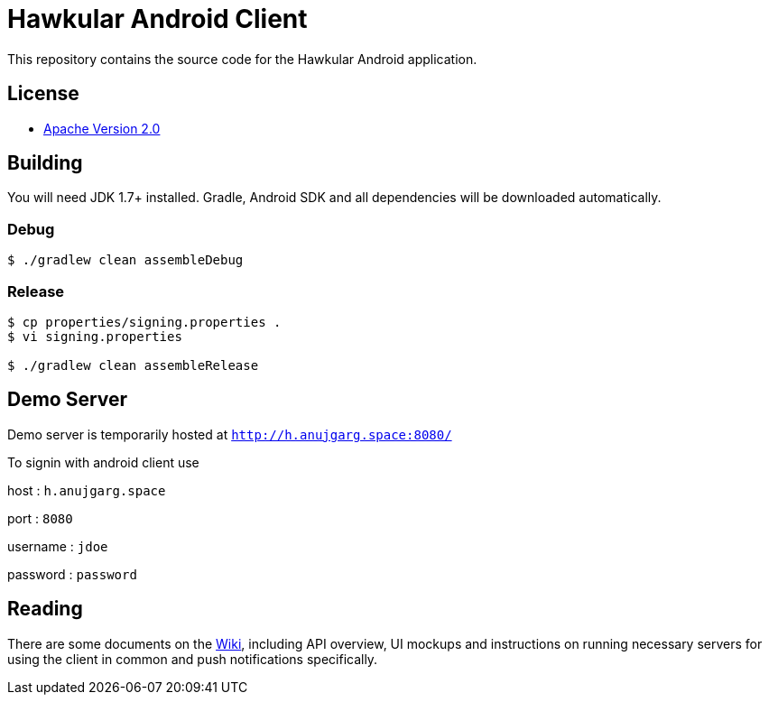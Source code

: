 = Hawkular Android Client

This repository contains the source code for the Hawkular Android application.

== License

* http://www.apache.org/licenses/LICENSE-2.0.html[Apache Version 2.0]

== Building

ifdef::env-github[]
[link=https://travis-ci.org/hawkular/hawkular-android-client]
image:https://travis-ci.org/hawkular/hawkular-android-client.svg["Build Status", link="https://travis-ci.org/hawkular/hawkular-android-client"]
endif::[]

You will need JDK 1.7+ installed.
Gradle, Android SDK and all dependencies will be downloaded automatically.

=== Debug

-----
$ ./gradlew clean assembleDebug
-----

=== Release

-----
$ cp properties/signing.properties .
$ vi signing.properties

$ ./gradlew clean assembleRelease
-----

== Demo Server

Demo server is temporarily hosted at `http://h.anujgarg.space:8080/`

To signin with android client use

host : `h.anujgarg.space`

port : `8080`

username : `jdoe`

password : `password`

== Reading

There are some documents on the link:../../wiki[Wiki], including API overview, UI mockups
and instructions on running necessary servers for using the client in common and
push notifications specifically.
